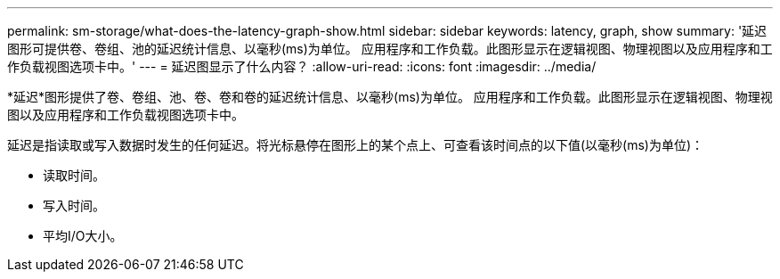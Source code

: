 ---
permalink: sm-storage/what-does-the-latency-graph-show.html 
sidebar: sidebar 
keywords: latency, graph, show 
summary: '延迟图形可提供卷、卷组、池的延迟统计信息、以毫秒(ms)为单位。 应用程序和工作负载。此图形显示在逻辑视图、物理视图以及应用程序和工作负载视图选项卡中。' 
---
= 延迟图显示了什么内容？
:allow-uri-read: 
:icons: font
:imagesdir: ../media/


[role="lead"]
*延迟*图形提供了卷、卷组、池、卷、卷和卷的延迟统计信息、以毫秒(ms)为单位。 应用程序和工作负载。此图形显示在逻辑视图、物理视图以及应用程序和工作负载视图选项卡中。

延迟是指读取或写入数据时发生的任何延迟。将光标悬停在图形上的某个点上、可查看该时间点的以下值(以毫秒(ms)为单位)：

* 读取时间。
* 写入时间。
* 平均I/O大小。

